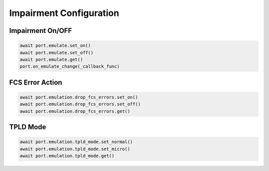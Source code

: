 Impairment Configuration
=========================

Impairment On/OFF
-------------------------

.. code-block:: python

    await port.emulate.set_on()
    await port.emulate.set_off()
    await port.emulate.get()
    port.on_emulate_change(_callback_func)


FCS Error Action
-------------------------

.. code-block:: python

    await port.emulation.drop_fcs_errors.set_on()
    await port.emulation.drop_fcs_errors.set_off()
    await port.emulation.drop_fcs_errors.get()


TPLD Mode
-------------------------

.. code-block:: python

    await port.emulation.tpld_mode.set_normal()
    await port.emulation.tpld_mode.set_micro()
    await port.emulation.tpld_mode.get()
